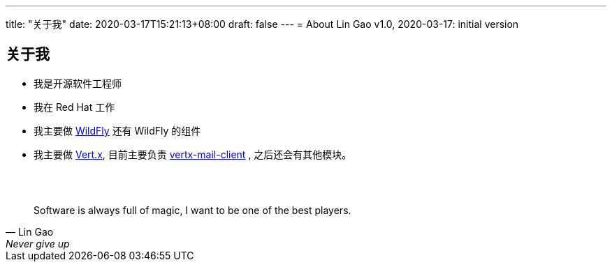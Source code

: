 ---
title: "关于我"
date: 2020-03-17T15:21:13+08:00
draft: false
---
= About
Lin Gao
v1.0, 2020-03-17: initial version


== 关于我


* 我是开源软件工程师
* 我在 Red Hat 工作
* 我主要做 https://www.wildfly.org[WildFly] 还有 WildFly 的组件
* 我主要做 https://vertx.io[Vert.x], 目前主要负责 https://github.com/vert-x3/vertx-mail-client[vertx-mail-client] , 之后还会有其他模块。

{empty} +
{empty} +

[quote, Lin Gao, Never give up]
____
Software is always full of magic, I want to be one of the best players.
____

